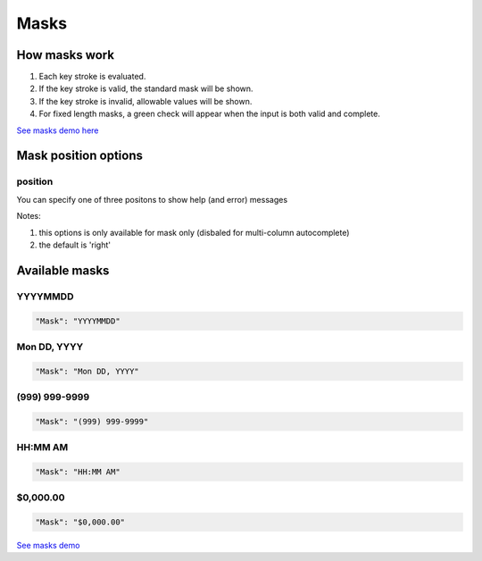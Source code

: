 Masks
=====

How masks work
----------------

1. Each key stroke is evaluated.
2. If the key stroke is valid, the standard mask will be shown.
3. If the key stroke is invalid, allowable values will be shown.
4. For fixed length masks, a green check will appear when the input is both valid and complete.

`See masks demo here <http://menuoptions.org/examples/Masks.html>`_

Mask position options
---------------------

position
~~~~~~~~
You can specify one of three positons to show help (and error) messages

Notes: 

1. this options is only available for mask only (disbaled for multi-column autocomplete)
2. the default is 'right'

.. code-block:: javascript
    :emphasize-lines: 6

    $('input#YMDtest').menuoptions({ 
        "onSelect": function(mo, data) {  
             console.log(mo, data.newVal, data.newCode, data.type );   
         },  
        "ClearBtn": true,
        "Help": 'bottom',
        "Mask": "YYYYMMDD"
    });  


Available masks
---------------

    
YYYYMMDD
~~~~~~~~

.. code-block:: javascript

    "Mask": "YYYYMMDD"

Mon DD, YYYY
~~~~~~~~~~~~

.. code-block:: javascript

    "Mask": "Mon DD, YYYY"

(999) 999-9999
~~~~~~~~~~~~~~

.. code-block:: javascript

    "Mask": "(999) 999-9999"


HH:MM AM
~~~~~~~~

.. code-block:: javascript

    "Mask": "HH:MM AM"


$0,000.00
~~~~~~~~~

.. code-block:: javascript

    "Mask": "$0,000.00"



`See masks demo <http://menuoptions.org/examples/Masks.html>`_



